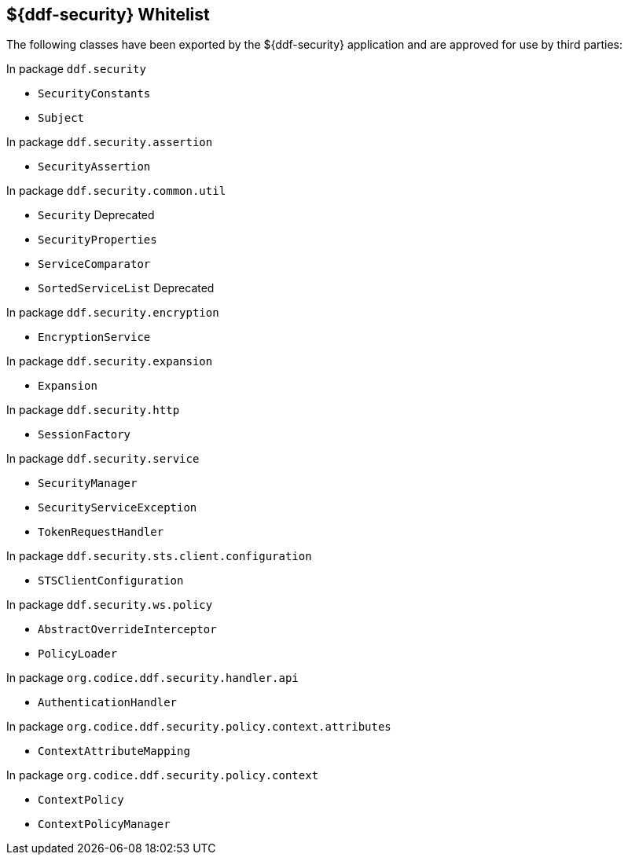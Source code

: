 :title: ${ddf-security} Whitelist
:type: reference
:parent: Application Whitelists
:status: published
:order: 04
:summary: ${ddf-security} whitelist.

== {title}

The following classes have been exported by the ${ddf-security} application and are approved for use by third parties:

In package `ddf.security`

* `SecurityConstants`
* `Subject`

In package `ddf.security.assertion`

* `SecurityAssertion`

In package `ddf.security.common.util`

* `Security` Deprecated
* `SecurityProperties`
* `ServiceComparator`
* `SortedServiceList` Deprecated

In package `ddf.security.encryption`

* `EncryptionService`

In package `ddf.security.expansion`

* `Expansion`

In package `ddf.security.http`

* `SessionFactory`

In package `ddf.security.service`

* `SecurityManager`
* `SecurityServiceException`
* `TokenRequestHandler`

In package `ddf.security.sts.client.configuration`

* `STSClientConfiguration`

In package `ddf.security.ws.policy`

* `AbstractOverrideInterceptor`
* `PolicyLoader`



In package `org.codice.ddf.security.handler.api`

* `AuthenticationHandler`

In package `org.codice.ddf.security.policy.context.attributes`

* `ContextAttributeMapping`

In package `org.codice.ddf.security.policy.context`

* `ContextPolicy`
* `ContextPolicyManager`

